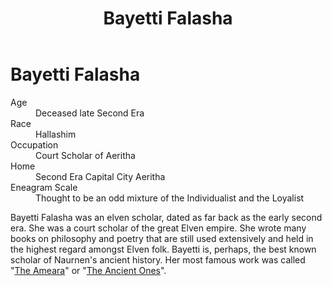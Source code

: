 #+title: Bayetti Falasha
#+startup: inlineimages
#+category: Characters
#+race: Hallashim

* Bayetti Falasha
#+html: <div class="wrap-right-img">
#+caption: Famous oil painting of Bayetti Falasha
#+attr_org: :width 300
#+attr_html: :class portrait :alt Image of oil painting of Bayetti Falasha
#+attr_latex: :width 200p
[[file:img/bayetti-falasha.jpg]]
#+html: </div>

- Age ::
    Deceased late Second Era
- Race ::
    Hallashim
- Occupation ::
    Court Scholar of Aeritha
- Home ::
    Second Era Capital City Aeritha
- Eneagram Scale ::
    Thought to be an odd mixture of the Individualist and the Loyalist
Bayetti Falasha was an elven scholar, dated as far back as the early second era. She was a court scholar of the great Elven empire. She wrote many books on philosophy and poetry that are still used extensively and held in the highest regard amongst Elven folk. Bayetti is, perhaps, the best known scholar of Naurnen's ancient history. Her most famous work was called "[[../books/the-ancient-ones.org][The Ameara]]" or "[[../books/the-ancient-ones.org][The Ancient Ones]]".
#+html: <br style="clear:both;" />
